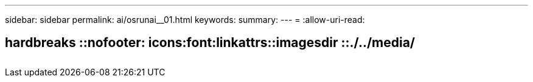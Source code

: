 ---
sidebar: sidebar 
permalink: ai/osrunai__01.html 
keywords:  
summary:  
---
= 
:allow-uri-read: 


== hardbreaks ::nofooter: icons:font:linkattrs::imagesdir ::./../media/

|===
|  |  |  


|  |  |  
|===
